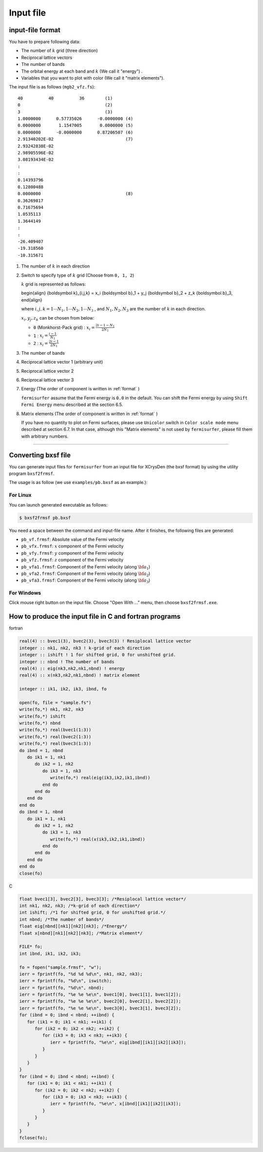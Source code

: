 Input file
==========

input-file format
-----------------

You have to prepare following data:

-  The number of :math:`k` grid (three direction)

-  Reciprocal lattice vectors

-  The number of bands

-  The orbital energy at each band and :math:`k` (We call it "energy") .

-  Variables that you want to plot with color (We call it "matrix
   elements").

The input file is as follows (``mgb2_vfz.fs``):

::

    40          40          36        (1)
    0                                 (2)
    3                                 (3)
    1.0000000      0.57735026      -0.0000000 (4)
    0.0000000       1.1547005       0.0000000 (5)
    0.0000000      -0.0000000      0.87206507 (6)
    2.91340202E-02                            (7)
    2.93242838E-02
    2.98905596E-02
    3.08193434E-02
    :
    :
    0.14393796
    0.12800488
    0.0000000                                 (8)
    0.36269817
    0.71675694
    1.0535113
    1.3644149
    :
    :
    -26.409407
    -19.318560
    -10.315671
        

#. The number of :math:`k` in each direction

#. Switch to specify type of :math:`k` grid (Choose from ``0, 1, 2``)

   :math:`k` grid is represented as follows:

   .. math::

   \begin{align} {\boldsymbol k}_{i,j,k} =
   x_i {\boldsymbol b}_1 + y_j {\boldsymbol b}_2 + z_k {\boldsymbol b}_3,
   \end{align}

   where :math:`i, j, k = 1 \cdots N_1, 1 \cdots N_2, 1 \cdots N_3` , and
   :math:`N_1, N_2, N_3` are the number of :math:`k` in each direction.

   :math:`x_i, y_j,z_k` can be chosen from below:

   -  ``0`` (Monkhorst-Pack grid) : :math:`x_i = \frac{2 i - 1 - N_1}{2 N_1}`

   -  ``1`` : :math:`x_i = \frac{i - 1}{N_1}`

   -  ``2`` : :math:`x_i = \frac{2 i - 1}{2 N_1}`

#. The number of bands

#. Reciprocal lattice vector 1 (arbitrary unit)

#. Reciprocal lattice vector 2

#. Reciprocal lattice vector 3

#. Energy (The order of component is written in  :ref:`format` )

   ``fermisurfer`` assume that the Fermi energy is ``0.0`` in the
   default. You can shift the Fermi energy by using
   ``Shift Fermi Energy`` menu described at the section 6.5.

#. Matrix elements (The order of component is written in  :ref:`format` )

   If you have no quantity to plot on Fermi surfaces, please use
   ``Unicolor`` switch in ``Color scale mode`` menu described at section
   6.7. In that case, although this "Matrix elements" is not used by
   ``fermisurfer``, please fill them with arbitrary numbers.

--------------

Converting bxsf file
--------------------

You can generate input files for ``fermisurfer`` from an input file for
XCrysDen (the bxsf format) by using the utility program ``bxsf2frmsf``.

The usage is as follow (we use ``examples/pb.bxsf`` as an example.):

For Linux
~~~~~~~~~

You can launch generated executable as follows:

.. code-block:: bash

    $ bxsf2frmsf pb.bxsf
        

You need a space between the command and input-file name. After it
finishes, the following files are generated:

-  ``pb_vf.frmsf``: Absolute value of the Fermi velocity
-  ``pb_vfx.frmsf``: :math:`x` component of the Fermi velocity
-  ``pb_vfy.frmsf``: :math:`y` component of the Fermi velocity
-  ``pb_vfz.frmsf``: :math:`z` component of the Fermi velocity
-  ``pb_vfa1.frmsf``: Component of the Fermi velocity (along :math:`{\bf a}_1`)
-  ``pb_vfa2.frmsf``: Component of the Fermi velocity (along :math:`{\bf a}_2`)
-  ``pb_vfa3.frmsf``: Component of the Fermi velocity (along :math:`{\bf a}_3`)

For Windows
~~~~~~~~~~~

Click mouse right button on the input file. Choose "Open With ..." menu,
then choose ``bxsf2frmsf.exe``.

.. _format:

How to produce the input file in C and fortran programs
-------------------------------------------------------

fortran

.. code-block:: fortran

      real(4) :: bvec1(3), bvec2(3), bvec3(3) ! Resiplocal lattice vector
      integer :: nk1, nk2, nk3 ! k-grid of each direction
      integer :: ishift ! 1 for shifted grid, 0 for unshifted grid.
      integer :: nbnd ! The number of bands
      real(4) :: eig(nk3,nk2,nk1,nbnd) ! energy
      real(4) :: x(nk3,nk2,nk1,nbnd) ! matrix element

      integer :: ik1, ik2, ik3, ibnd, fo

      open(fo, file = "sample.fs")
      write(fo,*) nk1, nk2, nk3
      write(fo,*) ishift
      write(fo,*) nbnd
      write(fo,*) real(bvec1(1:3))
      write(fo,*) real(bvec2(1:3))
      write(fo,*) real(bvec3(1:3))
      do ibnd = 1, nbnd
         do ik1 = 1, nk1
            do ik2 = 1, nk2
               do ik3 = 1, nk3
                  write(fo,*) real(eig(ik3,ik2,ik1,ibnd)) 
               end do
            end do
         end do
      end do
      do ibnd = 1, nbnd
         do ik1 = 1, nk1
            do ik2 = 1, nk2
               do ik3 = 1, nk3
                  write(fo,*) real(x(ik3,ik2,ik1,ibnd)) 
               end do
            end do
         end do
      end do
      close(fo)
        
C

.. code-block:: c

      float bvec1[3], bvec2[3], bvec3[3]; /*Resiplocal lattice vector*/
      int nk1, nk2, nk3; /*k-grid of each direction*/
      int ishift; /*1 for shifted grid, 0 for unshifted grid.*/
      int nbnd; /*The number of bands*/
      float eig[nbnd][nk1][nk2][nk3]; /*Energy*/
      float x[nbnd][nk1][nk2][nk3]; /*Matrix element*/

      FILE* fo;
      int ibnd, ik1, ik2, ik3;
      
      fo = fopen("sample.frmsf", "w");
      ierr = fprintf(fo, "%d %d %d\n", nk1, nk2, nk3);
      ierr = fprintf(fo, "%d\n", iswitch);
      ierr = fprintf(fo, "%d\n", nbnd);
      ierr = fprintf(fo, "%e %e %e\n", bvec1[0], bvec1[1], bvec1[2]); 
      ierr = fprintf(fo, "%e %e %e\n", bvec2[0], bvec2[1], bvec2[2]);
      ierr = fprintf(fo, "%e %e %e\n", bvec3[0], bvec3[1], bvec3[2]);
      for (ibnd = 0; ibnd < nbnd; ++ibnd) {  
         for (ik1 = 0; ik1 < nk1; ++ik1) { 
            for (ik2 = 0; ik2 < nk2; ++ik2) { 
               for (ik3 = 0; ik3 < nk3; ++ik3) { 
                  ierr = fprintf(fo, "%e\n", eig[ibnd][ik1][ik2][ik3]); 
               } 
            } 
         } 
      } 
      for (ibnd = 0; ibnd < nbnd; ++ibnd) {  
         for (ik1 = 0; ik1 < nk1; ++ik1) { 
            for (ik2 = 0; ik2 < nk2; ++ik2) { 
               for (ik3 = 0; ik3 < nk3; ++ik3) { 
                  ierr = fprintf(fo, "%e\n", x[ibnd][ik1][ik2][ik3]); 
               } 
            } 
         } 
      } 
      fclose(fo); 
        
